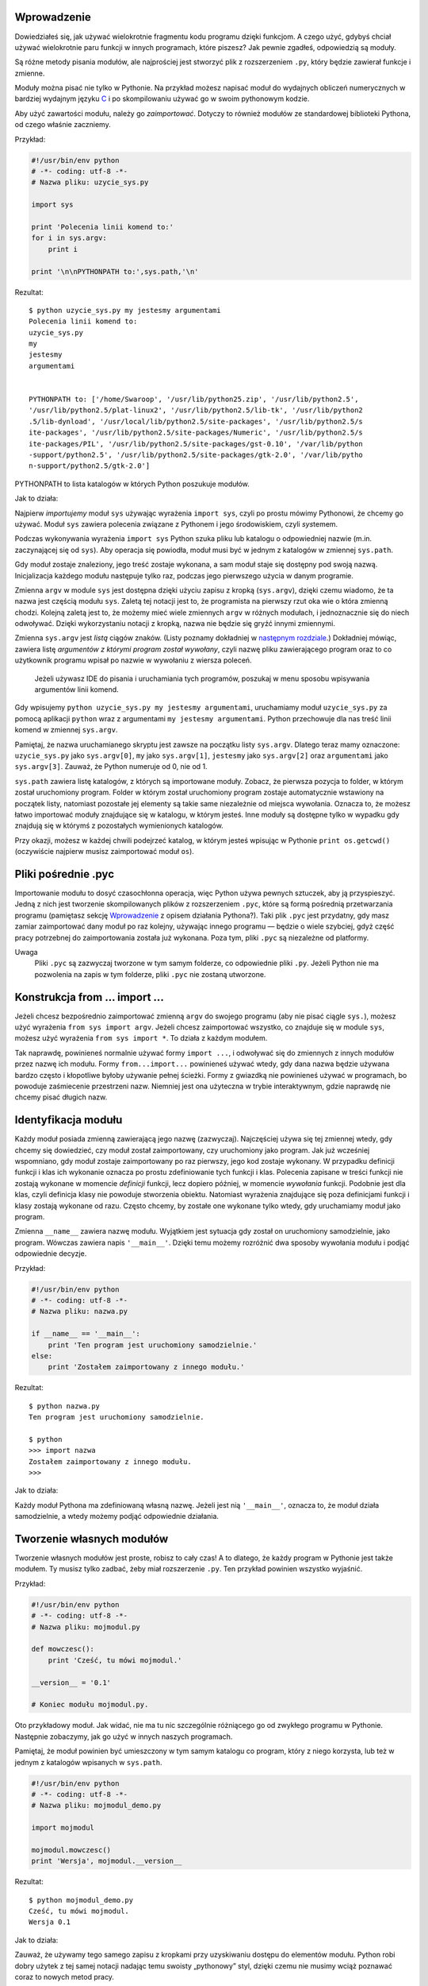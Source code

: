 .. raw:: mediawiki

   {{Nawigacja|Ukąś Pythona|[[Ukąś Pythona/Funkcje|Funkcje]]|[[Ukąś Pythona/Struktury danych|Struktury danych]]|}}

Wprowadzenie
------------

Dowiedziałeś się, jak używać wielokrotnie fragmentu kodu programu dzięki
funkcjom. A czego użyć, gdybyś chciał używać wielokrotnie paru funkcji w
innych programach, które piszesz? Jak pewnie zgadłeś, odpowiedzią są
moduły.

Są różne metody pisania modułów, ale najprościej jest stworzyć plik z
rozszerzeniem ``.py``, który będzie zawierał funkcje i zmienne.

Moduły można pisać nie tylko w Pythonie. Na przykład możesz napisać
moduł do wydajnych obliczeń numerycznych w bardziej wydajnym języku
`C <http://pl.wikipedia.org/wiki/C_(Język_programowania)>`__ i po
skompilowaniu używać go w swoim pythonowym kodzie.

Aby użyć zawartości modułu, należy go *zaimportować*. Dotyczy to również
modułów ze standardowej biblioteki Pythona, od czego właśnie zaczniemy.

Przykład:

.. code:: py

    #!/usr/bin/env python
    # -*- coding: utf-8 -*-
    # Nazwa pliku: uzycie_sys.py

    import sys

    print 'Polecenia linii komend to:'
    for i in sys.argv:
        print i

    print '\n\nPYTHONPATH to:',sys.path,'\n'

Rezultat:

::

    $ python uzycie_sys.py my jestesmy argumentami
    Polecenia linii komend to:
    uzycie_sys.py
    my
    jestesmy
    argumentami


    PYTHONPATH to: ['/home/Swaroop', '/usr/lib/python25.zip', '/usr/lib/python2.5', 
    '/usr/lib/python2.5/plat-linux2', '/usr/lib/python2.5/lib-tk', '/usr/lib/python2
    .5/lib-dynload', '/usr/local/lib/python2.5/site-packages', '/usr/lib/python2.5/s
    ite-packages', '/usr/lib/python2.5/site-packages/Numeric', '/usr/lib/python2.5/s
    ite-packages/PIL', '/usr/lib/python2.5/site-packages/gst-0.10', '/var/lib/python
    -support/python2.5', '/usr/lib/python2.5/site-packages/gtk-2.0', '/var/lib/pytho
    n-support/python2.5/gtk-2.0']

PYTHONPATH to lista katalogów w których Python poszukuje modułów.

Jak to działa:

Najpierw *importujemy* moduł ``sys`` używając wyrażenia ``import sys``,
czyli po prostu mówimy Pythonowi, że chcemy go używać. Moduł ``sys``
zawiera polecenia związane z Pythonem i jego środowiskiem, czyli
*sys*\ temem.

Podczas wykonywania wyrażenia ``import sys`` Python szuka pliku lub
katalogu o odpowiedniej nazwie (m.in. zaczynającej się od ``sys``). Aby
operacja się powiodła, moduł musi być w jednym z katalogów w zmiennej
``sys.path``.

Gdy moduł zostaje znaleziony, jego treść zostaje wykonana, a sam moduł
staje się dostępny pod swoją nazwą. Inicjalizacja każdego modułu
następuje tylko raz, podczas jego pierwszego użycia w danym programie.

Zmienna ``argv`` w module ``sys`` jest dostępna dzięki użyciu zapisu z
kropką (``sys.argv``), dzięki czemu wiadomo, że ta nazwa jest częścią
modułu ``sys``. Zaletą tej notacji jest to, że programista na pierwszy
rzut oka wie o która zmienną chodzi. Kolejną zaletą jest to, że możemy
mieć wiele zmiennych ``argv`` w różnych modułach, i jednoznacznie się do
niech odwoływać. Dzięki wykorzystaniu notacji z kropką, nazwa nie będzie
się gryźć innymi zmiennymi.

Zmienna ``sys.argv`` jest *listą* ciągów znaków. (Listy poznamy
dokładniej w `następnym
rozdziale <Ukąś Pythona/Struktury danych#Lista>`__.) Dokładniej mówiąc,
zawiera listę *argumentów z którymi program został wywołany*, czyli
nazwę pliku zawierającego program oraz to co użytkownik programu wpisał
po nazwie w wywołaniu z wiersza poleceń.

    Jeżeli używasz IDE do pisania i uruchamiania tych programów,
    poszukaj w menu sposobu wpisywania argumentów linii komend.

Gdy wpisujemy ``python uzycie_sys.py my jestesmy argumentami``,
uruchamiamy moduł ``uzycie_sys.py`` za pomocą aplikacji ``python`` wraz
z argumentami ``my jestesmy argumentami``. Python przechowuje dla nas
treść linii komend w zmiennej ``sys.argv``.

Pamiętaj, że nazwa uruchamianego skryptu jest zawsze na początku listy
``sys.argv``. Dlatego teraz mamy oznaczone: ``uzycie_sys.py`` jako
``sys.argv[0]``, ``my`` jako ``sys.argv[1]``, ``jestesmy`` jako
``sys.argv[2]`` oraz ``argumentami`` jako ``sys.argv[3]``. Zauważ, że
Python numeruje od 0, nie od 1.

``sys.path`` zawiera listę katalogów, z których są importowane moduły.
Zobacz, że pierwsza pozycja to folder, w którym został uruchomiony
program. Folder w którym został uruchomiony program zostaje
automatycznie wstawiony na początek listy, natomiast pozostałe jej
elementy są takie same niezależnie od miejsca wywołania. Oznacza to, że
możesz łatwo importować moduły znajdujące się w katalogu, w którym
jesteś. Inne moduły są dostępne tylko w wypadku gdy znajdują się w
którymś z pozostałych wymienionych katalogów.

Przy okazji, możesz w każdej chwili podejrzeć katalog, w którym jesteś
wpisując w Pythonie ``print os.getcwd()`` (oczywiście najpierw musisz
zaimportować moduł ``os``).

Pliki pośrednie .pyc
--------------------

Importowanie modułu to dosyć czasochłonna operacja, więc Python używa
pewnych sztuczek, aby ją przyspieszyć. Jedną z nich jest tworzenie
skompilowanych plików z rozszerzeniem ``.pyc``, które są formą pośrednią
przetwarzania programu (pamiętasz sekcję
`Wprowadzenie <Ukąś Pythona/Wprowadzenie>`__ z opisem działania
Pythona?). Taki plik ``.pyc`` jest przydatny, gdy masz zamiar
zaimportować dany moduł po raz kolejny, używając innego programu —
będzie o wiele szybciej, gdyż część pracy potrzebnej do zaimportowania
została już wykonana. Poza tym, pliki ``.pyc`` są niezależne od
platformy.

Uwaga
    Pliki ``.pyc`` są zazwyczaj tworzone w tym samym folderze, co
    odpowiednie pliki ``.py``. Jeżeli Python nie ma pozwolenia na zapis
    w tym folderze, pliki ``.pyc`` nie zostaną utworzone.

Konstrukcja from ... import ...
-------------------------------

Jeżeli chcesz bezpośrednio zaimportować zmienną ``argv`` do swojego
programu (aby nie pisać ciągle ``sys.``), możesz użyć wyrażenia
``from sys import argv``. Jeżeli chcesz zaimportować wszystko, co
znajduje się w module ``sys``, możesz użyć wyrażenia
``from sys import *``. To działa z każdym modułem.

Tak naprawdę, powinieneś normalnie używać formy ``import ...``, i
odwoływać się do zmiennych z innych modułów przez nazwę ich modułu.
Formy ``from...import...`` powinieneś używać wtedy, gdy dana nazwa
będzie używana bardzo często i kłopotliwe byłoby używanie pełnej
ścieżki. Formy z gwiazdką nie powinieneś używać w programach, bo
powoduje zaśmiecenie przestrzeni nazw. Niemniej jest ona użyteczna w
trybie interaktywnym, gdzie naprawdę nie chcemy pisać długich nazw.

Identyfikacja modułu
--------------------

Każdy moduł posiada zmienną zawierającą jego nazwę (zazwyczaj).
Najczęściej używa się tej zmiennej wtedy, gdy chcemy się dowiedzieć, czy
moduł został zaimportowany, czy uruchomiony jako program. Jak już
wcześniej wspomniano, gdy moduł zostaje zaimportowany po raz pierwszy,
jego kod zostaje wykonany. W przypadku definicji funkcji i klas ich
wykonanie oznacza po prostu zdefiniowanie tych funkcji i klas. Polecenia
zapisane w treści funkcji nie zostają wykonane w momencie *definicji*
funkcji, lecz dopiero później, w momencie *wywołania* funkcji. Podobnie
jest dla klas, czyli definicja klasy nie powoduje stworzenia obiektu.
Natomiast wyrażenia znajdujące się poza definicjami funkcji i klasy
zostają wykonane od razu. Często chcemy, by zostałe one wykonane tylko
wtedy, gdy uruchamiamy moduł jako program.

Zmienna ``__name__`` zawiera nazwę modułu. Wyjątkiem jest sytuacja gdy
został on uruchomiony samodzielnie, jako program. Wówczas zawiera napis
``'__main__'``. Dzięki temu możemy rozróżnić dwa sposoby wywołania
modułu i podjąć odpowiednie decyzje.

Przykład:

.. code:: py

    #!/usr/bin/env python
    # -*- coding: utf-8 -*-
    # Nazwa pliku: nazwa.py

    if __name__ == '__main__':
        print 'Ten program jest uruchomiony samodzielnie.'
    else:
        print 'Zostałem zaimportowany z innego modułu.'

Rezultat:

::

    $ python nazwa.py
    Ten program jest uruchomiony samodzielnie.

    $ python
    >>> import nazwa
    Zostałem zaimportowany z innego modułu.
    >>>

Jak to działa:

Każdy moduł Pythona ma zdefiniowaną własną nazwę. Jeżeli jest nią
``'__main__'``, oznacza to, że moduł działa samodzielnie, a wtedy możemy
podjąć odpowiednie działania.

Tworzenie własnych modułów
--------------------------

Tworzenie własnych modułów jest proste, robisz to cały czas! A to
dlatego, że każdy program w Pythonie jest także modułem. Ty musisz tylko
zadbać, żeby miał rozszerzenie ``.py``. Ten przykład powinien wszystko
wyjaśnić.

Przykład:

.. code:: py

    #!/usr/bin/env python
    # -*- coding: utf-8 -*-
    # Nazwa pliku: mojmodul.py

    def mowczesc():
        print 'Cześć, tu mówi mojmodul.'

    __version__ = '0.1'

    # Koniec modułu mojmodul.py.

Oto przykładowy moduł. Jak widać, nie ma tu nic szczególnie różniącego
go od zwykłego programu w Pythonie. Następnie zobaczymy, jak go użyć w
innych naszych programach.

Pamiętaj, że moduł powinien być umieszczony w tym samym katalogu co
program, który z niego korzysta, lub też w jednym z katalogów wpisanych
w ``sys.path``.

.. code:: py

    #!/usr/bin/env python
    # -*- coding: utf-8 -*-
    # Nazwa pliku: mojmodul_demo.py

    import mojmodul

    mojmodul.mowczesc()
    print 'Wersja', mojmodul.__version__

Rezultat:

::

    $ python mojmodul_demo.py
    Cześć, tu mówi mojmodul.
    Wersja 0.1

Jak to działa:

Zauważ, że używamy tego samego zapisu z kropkami przy uzyskiwaniu
dostępu do elementów modułu. Python robi dobry użytek z tej samej
notacji nadając temu swoisty „pythonowy” styl, dzięki czemu nie musimy
wciąż poznawać coraz to nowych metod pracy.

Oto wersja z użyciem ``from...import...``:

.. code:: py

    #!/usr/bin/env python
    # -*- coding: utf-8 -*-
    # Nazwa pliku: mojmodul_demo2.py

    from mojmodul import mowczesc, __version__

    mowczesc()
    print 'Wersja', __version__

Rezultat ``mojmodul_demo2.py`` jest taki sam jak ``mojmodul_demo.py``.

Zauważ, że jeżeli nazwa ``__version__`` już istniała wcześniej w module,
który importuje ``mojmodul``, powstaną zgrzyty. Szczególnie, że
powszechne jest zjawisko podawania wersji modułu właśnie za pomocą tej
nazwy. Stąd zawsze lepiej użyć wyrażenia ``import``, nawet gdy miałoby
to wydłużyć program.

Możesz także użyć:

.. code:: py

    from mojmodul import *

To spowoduje zaimportowanie prawie wszystkich nazw, jak na przykład
``mowczesc``, ale ominie ``__version__``, gdyż zaczyna się ona od
podwójnego podkreślenia.

Funkcja dir
-----------

Możesz użyć wbudowanej funkcji ``dir``, aby wypisać identyfikatory
zdefiniowane przez dany obiekt. Na przykład w module identyfikatorami są
funkcje, klasy i zmienne w nim zadeklarowane.

Kiedy dołożysz nazwę modułu do ``dir()``, zwróci ona listę nazw
zawartych w podanym module. Gdy nie zostanie podany argument, zwrócona
zostanie lista nazw zdefiniowanych w aktualnym module.

Przykład:

.. code:: py

    $ python

    >>> import sys # Zdobądź listę atrybutów, w tym wypadku dla modułu sys.
    >>> dir(sys)
    ['__displayhook__', '__doc__', '__excepthook__', '__name__', '__package__', '__s
    tderr__', '__stdin__', '__stdout__', '_clear_type_cache', '_current_frames', '_g
    etframe', 'api_version', 'argv', 'builtin_module_names', 'byteorder', 'call_trac
    ing', 'callstats', 'copyright', 'displayhook', 'dont_write_bytecode', 'exc_clear
    ', 'exc_info', 'exc_type', 'excepthook', 'exec_prefix', 'executable', 'exit', 'f
    lags', 'float_info', 'getcheckinterval', 'getdefaultencoding', 'getdlopenflags',
     'getfilesystemencoding', 'getprofile', 'getrecursionlimit', 'getrefcount', 'get
    sizeof', 'gettrace', 'hexversion', 'maxint', 'maxsize', 'maxunicode', 'meta_path
    ', 'modules', 'path', 'path_hooks', 'path_importer_cache', 'platform', 'prefix',
     'ps1', 'ps2', 'py3kwarning', 'pydebug', 'setcheckinterval', 'setdlopenflags', '
    setprofile', 'setrecursionlimit', 'settrace', 'stderr', 'stdin', 'stdout', 'subv
    ersion', 'version', 'version_info', 'warnoptions']
    >>> dir() # Zdobądź listę atrybutów dla aktualnego modułu.
    ['__builtins__', '__doc__', '__name__', '__package__', 'sys']
    >>> a = 5 # Stwórz nową zmienną "a".
    >>> dir()
    ['__builtins__', '__doc__', '__name__', '__package__', 'a', 'sys']
    >>> del a # Usuń nazwę.
    >>> dir()
    ['__builtins__', '__doc__', '__name__', '__package__', 'sys']
    >>>

Jak to działa:

Na początku sprawdzamy działanie ``dir`` na zaimportowanym module
``sys``. Widać ogromną listę atrybutów, które zawiera.

Następnie używamy funkcji ``dir`` bez parametrów. Domyślnie zwraca ona
listę atrybutów aktualnego modułu. Zauważ, że lista zaimportowanych
modułów jest też częścią wyniku.

W celu ujrzenia ``dir`` w akcji, deklarujmy nową zmienną ``a``,
przypisujemy jej wartość, a następnie sprawdzamy, że na liście pojawiła
nazwa naszej nowej zmiennej. Usuwamy ją poleceniem ``del``, czego efekt
widać po kolejnym użyciu ``dir``.

Uwaga do ``del`` — to polecenie *usuwa* zmienną/nazwę (w tym wypadku
``del a``), dzięki czemu później nie da się odnieść do tej nazwy, tak
jakby nigdy wcześniej nie istniała.

Pamiętaj, że funkcja ``dir`` działa z *każdym* obiektem. Na przykład
możesz napisać ``dir(max)``, aby poznać atrybuty funkcji ``max``, albo
``dir(str)``, aby poznać atrybuty klasy ``str``.

Paczki
------

Właśnie zacząłeś dogłębnie poznawać hierarchię elementów twoich
programów. Zmienne zazwyczaj znajdują się w funkcjach. Funkcje oraz
zmienne globalne — w modułach. A co gdy chcesz zarządzać modułami? W tym
miejscu na scenę wkraczają paczki.

Paczki to katalogi z modułami oraz ze specjalnym plikiem
``__init__.py``, który informuje Pythona, że ten katalog jest specjalnie
przeznaczony właśnie do przechowywania modułów.

Powiedzmy, że chcesz stworzyć paczkę o nazwie ``swiat`` zawierającą
paczki ``azja``, ``afryka`` itd., zaś w nich na przykład ``indie`` czy
``madagaskar``.

Oto, jak powinna wyglądać twoja struktura katalogów:

::

    - <jakiś katalog wymieniony w sys.path>/
        - swiat/
            - __init__.py
            - azja/
                - __init__.py
                - indie/
                    - __init__.py
                    - foo.py
            - afryka/
                - __init__.py
                - madagaskar/
                    - __init__.py
                    - bar.py

Paczki są wygodnym sposobem segregacji modułów. Zobaczysz wiele
przykładów ich użycia w `bibliotece
standardowej <Ukąś Pythona/Biblioteka standardowa>`__.

Podsumowanie
------------

Tak jak funkcje są częściami programu wielokrotnego użytku, tak moduły
to programy wielokrotnego użytku. Paczki są odrębną hierarchią
organizacji modułów. Standardowa biblioteka Pythona jest przykładem
zestawu paczek i modułów.

Zobaczyliśmy, jak użyć tych modułów i utworzyć swoje własne.

Następnie poznamy pewne interesujące koncepty zwane strukturami danych.

